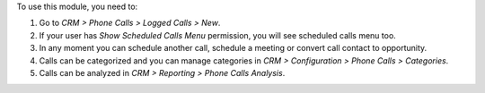 To use this module, you need to:

#. Go to *CRM > Phone Calls > Logged Calls > New*.
#. If your user has *Show Scheduled Calls Menu* permission, you will see
   scheduled calls menu too.
#. In any moment you can schedule another call, schedule a meeting or convert
   call contact to opportunity.
#. Calls can be categorized and you can manage categories in *CRM >
   Configuration > Phone Calls > Categories*.
#. Calls can be analyzed in *CRM > Reporting > Phone Calls Analysis*.
